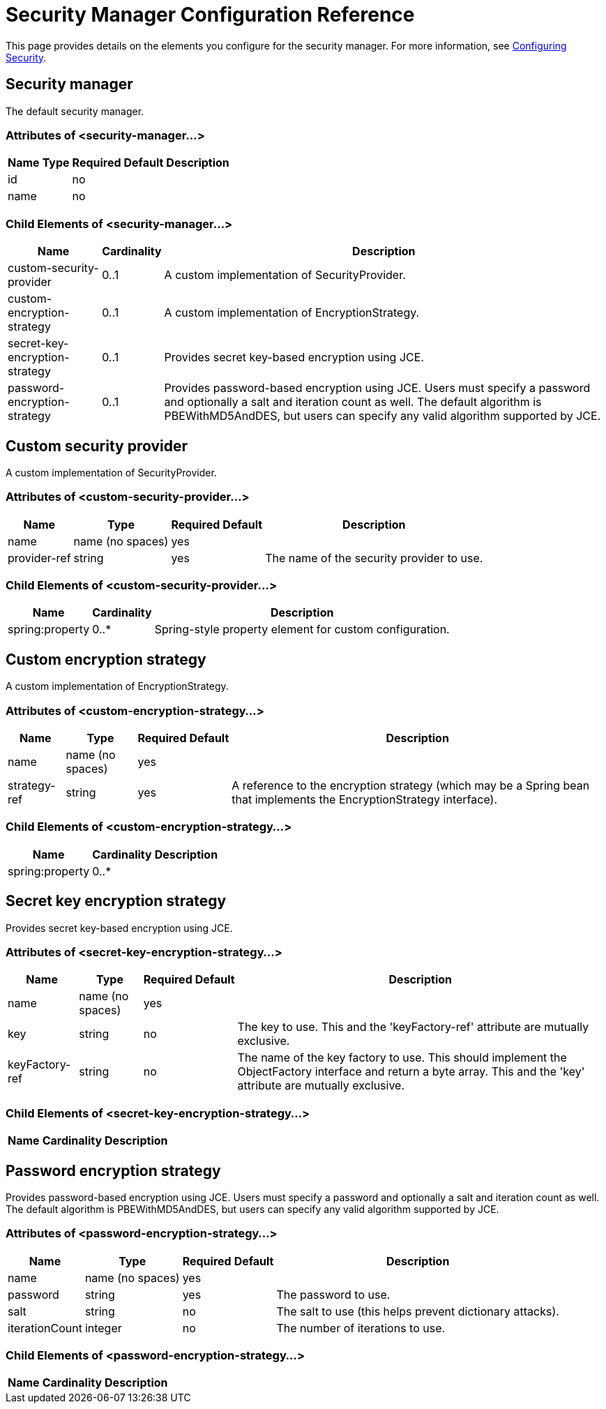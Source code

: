 = Security Manager Configuration Reference

This page provides details on the elements you configure for the security manager. For more information, see link:/mule\-user\-guide/v/3\.2/configuring-security[Configuring Security].

== Security manager

The default security manager.

=== Attributes of <security-manager...>

[%header%autowidth.spread]
|===
|Name |Type |Required |Default |Description
|id
|
|no
|
|
|name
|
|no
|
|
|===

=== Child Elements of <security-manager...>

[%header%autowidth.spread]
|===
|Name |Cardinality |Description
|custom-security-provider |0..1 |A custom implementation of SecurityProvider.
|custom-encryption-strategy |0..1 |A custom implementation of EncryptionStrategy.
|secret-key-encryption-strategy |0..1 |Provides secret key-based encryption using JCE.
|password-encryption-strategy |0..1 |Provides password-based encryption using JCE. Users must specify a password and optionally a salt and iteration count as well. The default algorithm is PBEWithMD5AndDES, but users can specify any valid algorithm supported by JCE.
|===

== Custom security provider

A custom implementation of SecurityProvider.

=== Attributes of <custom-security-provider...>

[%header%autowidth.spread]
|===
|Name |Type |Required |Default |Description
|name
|name (no spaces)
|yes
|
|
|provider-ref
|string
|yes
|
|The name of the security provider to use.
|===

=== Child Elements of <custom-security-provider...>

[%header%autowidth.spread]
|===
|Name |Cardinality |Description
|spring:property |0..* |Spring-style property element for custom configuration.
|===

== Custom encryption strategy

A custom implementation of EncryptionStrategy.

=== Attributes of <custom-encryption-strategy...>

[%header%autowidth.spread]
|===
|Name |Type |Required |Default |Description
|name
|name (no spaces)
|yes
|
|
|strategy-ref
|string
|yes
|
|A reference to the encryption strategy (which may be a Spring bean that implements the EncryptionStrategy interface).
|===

=== Child Elements of <custom-encryption-strategy...>

[%header%autowidth.spread]
|===
|Name |Cardinality |Description
|spring:property |0..* | 
|===

== Secret key encryption strategy

Provides secret key-based encryption using JCE.

=== Attributes of <secret-key-encryption-strategy...>

[%header%autowidth.spread]
|===
|Name |Type |Required |Default |Description
|name
|name (no spaces)
|yes
|
|
|key
|string
|no
|
|The key to use. This and the 'keyFactory-ref' attribute are mutually exclusive.
|keyFactory-ref
|string
|no
|
|The name of the key factory to use. This should implement the ObjectFactory interface and return a byte array. This and the 'key' attribute are mutually exclusive.
|===

=== Child Elements of <secret-key-encryption-strategy...>

[%header%autowidth.spread]
|===
|Name |Cardinality |Description
|===

== Password encryption strategy

Provides password-based encryption using JCE. Users must specify a password and optionally a salt and iteration count as well. The default algorithm is PBEWithMD5AndDES, but users can specify any valid algorithm supported by JCE.

=== Attributes of <password-encryption-strategy...>

[%header%autowidth.spread]
|===
|Name |Type |Required |Default |Description
|name
|name (no spaces)
|yes
|
|
|password
|string
|yes
|
|The password to use.
|salt
|string
|no
|
|The salt to use (this helps prevent dictionary attacks).
|iterationCount
|integer
|no
|
|The number of iterations to use.
|===

=== Child Elements of <password-encryption-strategy...>

[%header%autowidth.spread]
|===
|Name |Cardinality |Description
|===
